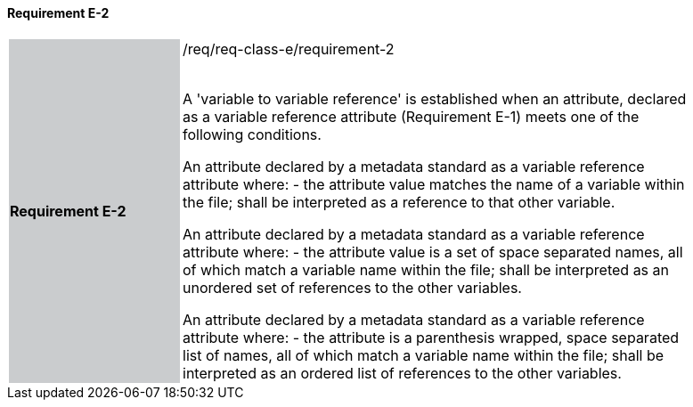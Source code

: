 ==== Requirement E-2

[width="90%",cols="2,6"]
|===
|*Requirement E-2* {set:cellbgcolor:#CACCCE}|/req/req-class-e/requirement-2 +
 +

A 'variable to variable reference' is established when an attribute, declared as a variable reference attribute (Requirement E-1) meets one of the following conditions.



An attribute declared by a metadata standard as a variable reference attribute where:
 - the attribute value matches the name of a variable within the file;
shall be interpreted as a reference to that other variable.

An attribute declared by a metadata standard as a variable reference attribute where:
 - the attribute value is a set of space separated names, all of which match a variable name within the file;
shall be interpreted as an unordered set of references to the other variables.

An attribute declared by a metadata standard as a variable reference attribute where:
- the attribute is a parenthesis wrapped, space separated list of names, all of which match a variable name within the file;
shall be interpreted as an ordered list of references to the other variables.
 
 {set:cellbgcolor:#FFFFFF}

|===
